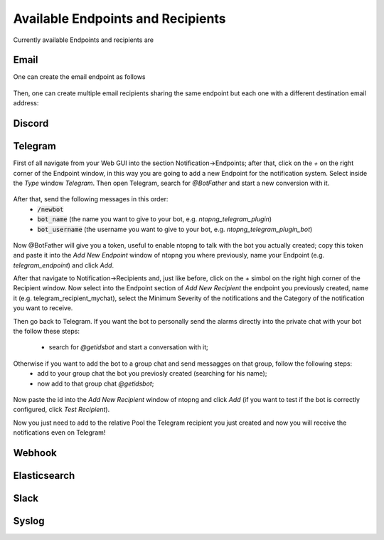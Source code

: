 Available Endpoints and Recipients
==================================

Currently available Endpoints and recipients are 

Email
-----

One can create the email endpoint as follows

.. figure:: ../img/alerts_email_endpoint.png
  :align: center
  :alt: Email Endpoint Configuration

Then, one can create multiple email recipients sharing the same
endpoint but each one with a different destination email address:


.. figure:: ../img/alerts_email_recipient.png
  :align: center
  :alt: Email Endpoint Configuration

Discord
-------



Telegram
--------

First of all navigate from your Web GUI into the section Notification->Endpoints; after that, click on the `+` on the right corner of the Endpoint window, in this way you are going to add a new Endpoint for the notification system. Select inside the `Type` window `Telegram`. Then open Telegram, search for `@BotFather` and start a new conversion with it.

.. figure:: ../img/telegram_new_conversation_botfather.png

After that, send the following messages in this order:
  - :code:`/newbot`
  - :code:`bot_name` (the name you want to give to your bot, e.g. `ntopng_telegram_plugin`)
  - :code:`bot_username` (the username you want to give to your bot, e.g. `ntopng_telegram_plugin_bot`)

.. figure:: ../img/telegram_full_conversation_botfather.png

Now @BotFather will give you a token, useful to enable ntopng to talk with the bot you actually created; copy this token and paste it into the `Add New Endpoint` window of ntopng you where previously, name your Endpoint (e.g. `telegram_endpoint`) and click `Add`.

After that navigate to Notification->Recipients and, just like before, click on the `+` simbol on the right high corner of the Recipient window. Now select into the Endpoint section of `Add New Recipient` the endpoint you previously created, name it (e.g. telegram_recipient_mychat), select the Minimum Severity of the notifications and the Category of the notification you want to receive.

Then go back to Telegram. 
If you want the bot to personally send the alarms directly into the private chat with your bot the follow these steps:
  - search for `@getidsbot` and start a conversation with it;

.. figure:: ../img/telegram_getidsbot_search.png

  - copy the id the bot gave to you;

Otherwise if you want to add the bot to a group chat and send messagges on that group, follow the following steps:
  - add to your group chat the bot you previosly created (searching for his name);
  - now add to that group chat `@getidsbot`;

.. figure:: ../img/telegram_getidsbot_group_add.png

  - copy the id the bot sent on the group chat;

.. figure:: ../img/telegram_getidsbot_copy_id_group.png

Now paste the id into the `Add New Recipient` window of ntopng and click `Add` (if you want to test if the bot is correctly configured, click `Test Recipient`).

Now you just need to add to the relative Pool the Telegram recipient you just created and now you will receive the notifications even on Telegram!

.. figure:: ../img/telegram_alerts.png

Webhook
-------

Elasticsearch
-------------

Slack
-----

Syslog
------


